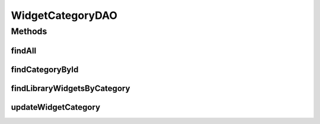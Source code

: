 .. java:import:: java.util List

.. java:import:: com.ncr ATMMonitoring.pojo.WidgetCategory

WidgetCategoryDAO
=================

.. java:package:: com.ncr.ATMMonitoring.dao
   :noindex:

.. java:type:: public interface WidgetCategoryDAO

   The Interface WidgetCategoryDAO. Dao with the operations for managing Widget Category Pojos.

   :author: jmartin

Methods
-------
findAll
^^^^^^^

.. java:method:: public List<WidgetCategory> findAll()
   :outertype: WidgetCategoryDAO

   Find all widget category

   :return: A list with the widget category

findCategoryById
^^^^^^^^^^^^^^^^

.. java:method:: public WidgetCategory findCategoryById(Integer categoryId)
   :outertype: WidgetCategoryDAO

   Find a category by id

   :param categoryId: The category id
   :return: The widget category

findLibraryWidgetsByCategory
^^^^^^^^^^^^^^^^^^^^^^^^^^^^

.. java:method:: public List<WidgetCategory> findLibraryWidgetsByCategory()
   :outertype: WidgetCategoryDAO

   Find all library widgets by category

   :return: A list with the category widgets

updateWidgetCategory
^^^^^^^^^^^^^^^^^^^^

.. java:method:: public void updateWidgetCategory(WidgetCategory widgetCategory)
   :outertype: WidgetCategoryDAO

   Update a widget category

   :param widgetCategory: The widget category

